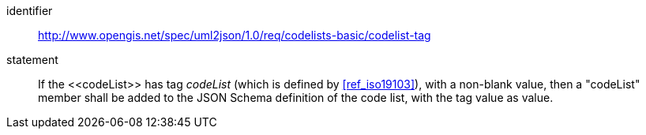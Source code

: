 [requirement]
====
[%metadata]
identifier:: http://www.opengis.net/spec/uml2json/1.0/req/codelists-basic/codelist-tag
statement:: If the \<<codeList>> has tag _codeList_ (which is defined by <<ref_iso19103>>), with a non-blank value, then a "codeList" member shall be added to the JSON Schema definition of the code list, with the tag value as value.

====
